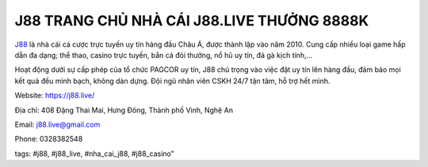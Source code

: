 J88 TRANG CHỦ NHÀ CÁI J88.LIVE THƯỞNG 8888K
===================================

`J88 <https://j88.live/>`_ là nhà cái cá cược trực tuyến uy tín hàng đầu Châu Á, được thành lập vào năm 2010. Cung cấp nhiều loại game hấp dẫn đa dạng; thể thao, casino trực tuyến, bắn cá đỏi thưởng, nổ hũ uy tín, đá gà kịch tính,...

Hoạt động dưới sự cấp phép của tổ chức PAGCOR uy tín, J88 chú trọng vào việc đặt uy tín lên hàng đầu, đảm bảo mọi kết quả đều mình bạch, không dàn dựng. Đội ngũ nhân viên CSKH 24/7 tận tâm, hỗ trợ hết mình.

Website: https://j88.live/

Địa chỉ: 408 Đặng Thai Mai, Hưng Đông, Thành phố Vinh, Nghệ An

Email: j88.live@gmail.com

Phone: 0328382548

tags: #j88, #j88_live, #nha_cai_j88, #j88_casino"
